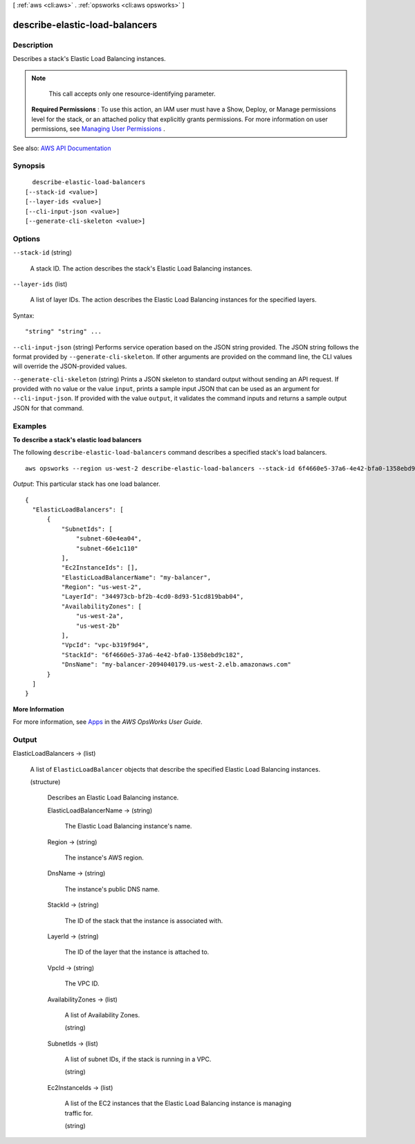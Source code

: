 [ :ref:`aws <cli:aws>` . :ref:`opsworks <cli:aws opsworks>` ]

.. _cli:aws opsworks describe-elastic-load-balancers:


*******************************
describe-elastic-load-balancers
*******************************



===========
Description
===========



Describes a stack's Elastic Load Balancing instances.

 

.. note::

   

  This call accepts only one resource-identifying parameter.

   

 

 **Required Permissions** : To use this action, an IAM user must have a Show, Deploy, or Manage permissions level for the stack, or an attached policy that explicitly grants permissions. For more information on user permissions, see `Managing User Permissions <http://docs.aws.amazon.com/opsworks/latest/userguide/opsworks-security-users.html>`_ .



See also: `AWS API Documentation <https://docs.aws.amazon.com/goto/WebAPI/opsworks-2013-02-18/DescribeElasticLoadBalancers>`_


========
Synopsis
========

::

    describe-elastic-load-balancers
  [--stack-id <value>]
  [--layer-ids <value>]
  [--cli-input-json <value>]
  [--generate-cli-skeleton <value>]




=======
Options
=======

``--stack-id`` (string)


  A stack ID. The action describes the stack's Elastic Load Balancing instances.

  

``--layer-ids`` (list)


  A list of layer IDs. The action describes the Elastic Load Balancing instances for the specified layers.

  



Syntax::

  "string" "string" ...



``--cli-input-json`` (string)
Performs service operation based on the JSON string provided. The JSON string follows the format provided by ``--generate-cli-skeleton``. If other arguments are provided on the command line, the CLI values will override the JSON-provided values.

``--generate-cli-skeleton`` (string)
Prints a JSON skeleton to standard output without sending an API request. If provided with no value or the value ``input``, prints a sample input JSON that can be used as an argument for ``--cli-input-json``. If provided with the value ``output``, it validates the command inputs and returns a sample output JSON for that command.



========
Examples
========

**To describe a stack's elastic load balancers**

The following ``describe-elastic-load-balancers`` command describes a specified stack's load balancers.  ::

  aws opsworks --region us-west-2 describe-elastic-load-balancers --stack-id 6f4660e5-37a6-4e42-bfa0-1358ebd9c182

*Output*: This particular stack has one load balancer.

::

  {
    "ElasticLoadBalancers": [
        {
            "SubnetIds": [
                "subnet-60e4ea04",
                "subnet-66e1c110"
            ],
            "Ec2InstanceIds": [],
            "ElasticLoadBalancerName": "my-balancer",
            "Region": "us-west-2",
            "LayerId": "344973cb-bf2b-4cd0-8d93-51cd819bab04",
            "AvailabilityZones": [
                "us-west-2a",
                "us-west-2b"
            ],
            "VpcId": "vpc-b319f9d4",
            "StackId": "6f4660e5-37a6-4e42-bfa0-1358ebd9c182",
            "DnsName": "my-balancer-2094040179.us-west-2.elb.amazonaws.com"
        }
    ]
  }

**More Information**

For more information, see Apps_ in the *AWS OpsWorks User Guide*.

.. _Apps: http://docs.aws.amazon.com/opsworks/latest/userguide/workingapps.html


======
Output
======

ElasticLoadBalancers -> (list)

  

  A list of ``ElasticLoadBalancer`` objects that describe the specified Elastic Load Balancing instances.

  

  (structure)

    

    Describes an Elastic Load Balancing instance.

    

    ElasticLoadBalancerName -> (string)

      

      The Elastic Load Balancing instance's name.

      

      

    Region -> (string)

      

      The instance's AWS region.

      

      

    DnsName -> (string)

      

      The instance's public DNS name.

      

      

    StackId -> (string)

      

      The ID of the stack that the instance is associated with.

      

      

    LayerId -> (string)

      

      The ID of the layer that the instance is attached to.

      

      

    VpcId -> (string)

      

      The VPC ID.

      

      

    AvailabilityZones -> (list)

      

      A list of Availability Zones.

      

      (string)

        

        

      

    SubnetIds -> (list)

      

      A list of subnet IDs, if the stack is running in a VPC.

      

      (string)

        

        

      

    Ec2InstanceIds -> (list)

      

      A list of the EC2 instances that the Elastic Load Balancing instance is managing traffic for.

      

      (string)

        

        

      

    

  

